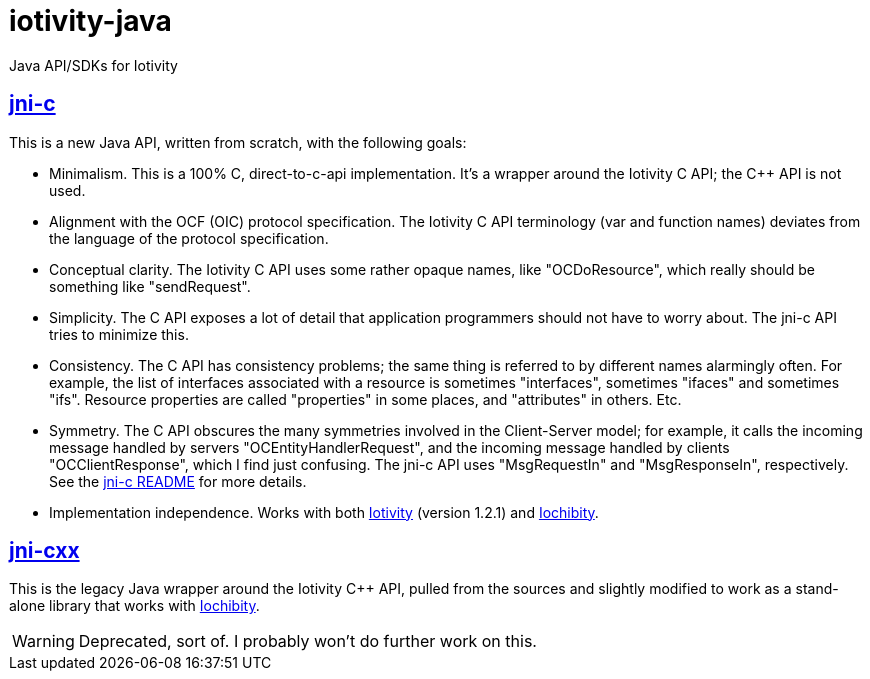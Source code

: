 # iotivity-java

Java API/SDKs for Iotivity

== link:jni-c[jni-c]

This is a new Java API, written from scratch, with the following goals:

* Minimalism.  This is a 100% C, direct-to-c-api implementation.  It's
  a wrapper around the Iotivity C API; the C++ API is not used.
* Alignment with the OCF (OIC) protocol specification.  The Iotivity C
  API terminology (var and function names) deviates from the language
  of the protocol specification.
* Conceptual clarity. The Iotivity C API uses some rather opaque
  names, like "OCDoResource", which really should be something like
  "sendRequest".
* Simplicity.  The C API exposes a lot of detail that application
  programmers should not have to worry about.  The jni-c API tries to
  minimize this.
* Consistency.  The C API has consistency problems; the same thing is
  referred to by different names alarmingly often.  For example, the
  list of interfaces associated with a resource is sometimes
  "interfaces", sometimes "ifaces" and sometimes "ifs".  Resource
  properties are called "properties" in some places, and "attributes"
  in others.  Etc.
* Symmetry.  The C API obscures the many symmetries involved in the
  Client-Server model; for example, it calls the incoming message
  handled by servers "OCEntityHandlerRequest", and the incoming
  message handled by clients "OCClientResponse", which I find just
  confusing.  The jni-c API uses "MsgRequestIn" and "MsgResponseIn",
  respectively.  See the link:jni-c/README.adoc[jni-c README] for more details.
* Implementation independence. Works with both
  https://www.iotivity.org/[Iotivity] (version 1.2.1) and
  https://github.com/iotk/iochibity[Iochibity].

== link:jni-cxx[jni-cxx]

This is the legacy Java wrapper around the Iotivity C++ API, pulled
from the sources and slightly modified to work as a stand-alone
library that works with https://github.com/iotk/iochibity[Iochibity].

WARNING: Deprecated, sort of.  I probably won't do further work on this.
